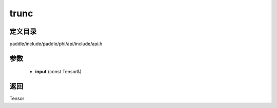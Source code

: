 .. _cn_api_paddle_experimental_trunc:

trunc
-------------------------------

.. cpp:function:: Tensor trunc ( const Tensor & input ) ;


定义目录
:::::::::::::::::::::
paddle/include/paddle/phi/api/include/api.h

参数
:::::::::::::::::::::
	- **input** (const Tensor&)

返回
:::::::::::::::::::::
Tensor
